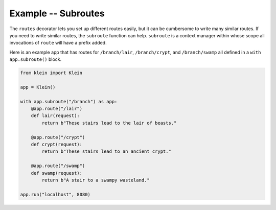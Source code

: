 ====================
Example -- Subroutes
====================

The ``routes`` decorator lets you set up different routes easily, but it can be cumbersome to write many similar routes.
If you need to write similar routes, the ``subroute`` function can help.
``subroute`` is a context manager within whose scope all invocations of ``route`` will have a prefix added.

Here is an example app that has routes for ``/branch/lair``, ``/branch/crypt``, and ``/branch/swamp`` all defined in a ``with app.subroute()`` block.

.. code-block:: python

    from klein import Klein

    app = Klein()

    with app.subroute("/branch") as app:
        @app.route("/lair")
        def lair(request):
            return b"These stairs lead to the lair of beasts."

        @app.route("/crypt")
        def crypt(request):
            return b"These stairs lead to an ancient crypt."

        @app.route("/swamp")
        def swamp(request):
            return b"A stair to a swampy wasteland."

    app.run("localhost", 8080)

